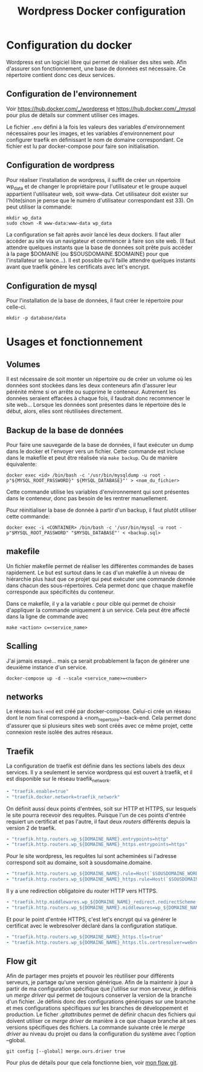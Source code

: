 #+TITLE:   Wordpress Docker configuration

* Configuration du docker
Wordpress est un logiciel libre qui permet de réaliser des sites web. Afin d'assurer son fonctionnement, une base de données est nécessaire. Ce répertoire contient donc ces deux services. 
** Configuration de l'environnement
Voir [[https://hub.docker.com/_/wordpress]] et [[https://hub.docker.com/_/mysql]] pour plus de détails sur comment utiliser ces images. 

Le fichier ~.env~ défini à la fois les valeurs des variables d'environnement nécessaires pour les images, et les variables d'environnement pour configurer traefik en définissant le nom de domaine correspondant. Ce fichier est lu par docker-compose pour faire son initialisation.
** Configuration de wordpress
Pour réaliser l'installation de wordpress, il suffit de créer un répertoire wp_data et de changer le propriétaire pour l'utilisateur et le groupe auquel appartient l'utilisateur web, soit www-data. Cet utilisateur doit exister sur l'hôte(sinon je pense que le numéro d'utilisateur correspondant est 33). On peut utiliser la commande:
#+begin_src 
mkdir wp_data
sudo chown -R www-data:www-data wp_data
#+end_src
La configuration se fait après avoir lancé les deux dockers. Il faut aller accéder au site via un navigateur et commencer à faire son site web. (Il faut attendre quelques instants que la base de données soit prête puis accéder à la page $DOMAINE (ou $SOUSDOMAINE.$DOMAINE) pour que l'installateur se lance...). Il est possible qu'il faille attendre quelques instants avant que traefik génère les certificats avec let's encrypt.
** Configuration de mysql
Pour l'installation de la base de données, il faut créer le répertoire pour celle-ci.
#+begin_src 
mkdir -p database/data
#+end_src
* Usages et fonctionnement
** Volumes
Il est nécessaire de soit monter un répertoire ou de créer un volume où les données sont stockées dans les deux conteneurs afin d'assurer leur pérénité même si on arrête ou supprime le conteneur. Autrement les données seraient effacées à chaque fois, il faudrait donc recommencer le site web... Lorsque les données sont présentes dans le répertoire dès le début, alors, elles sont réutilisées directement.
** Backup de la base de données
Pour faire une sauvegarde de la base de données, il faut exécuter un dump dans le docker et l'envoyer vers un fichier. Cette commande est incluse dans le makefile et peut être réalisée via ~make backup~. Ou de manière équivalente:
#+begin_src 
docker exec <id> /bin/bash -c '/usr/bin/mysqldump -u root -p"${MYSQL_ROOT_PASSWORD}" ${MYSQL_DATABASE}"' > <nom_du_fichier>
#+end_src
Cette commande utilise les variables d'environnement qui sont présentes dans le conteneur, donc pas besoin de les rentrer manuellement.

Pour réinitialiser la base de donnée à partir d'un backup, il faut plutôt utiliser cette commande:
#+begin_src 
docker exec -i <CONTAINER> /bin/bash -c '/usr/bin/mysql -u root -p"$MYSQL_ROOT_PASSWORD" "$MYSQL_DATABASE"' < <backup.sql>
#+end_src
** makefile
Un fichier makefile permet de réaliser les différentes commandes de bases rapidement. Le but est surtout dans le cas d'un makefile à un niveau de hiérarchie plus haut que ce projet qui peut exécuter une commande donnée dans chacun des sous-répertoires. Cela permet donc que chaque makefile corresponde aux spécificités du conteneur. 

Dans ce makefile, il y a la variable ~c~ pour cible qui permet de choisir d'appliquer la commande uniquement à un service. Cela peut être affecté dans la ligne de commande avec
#+begin_src 
make <action> c=<service_name>
#+end_src
** Scalling
J'ai jamais essayé... mais ça serait probablement la façon de générer une deuxième instance d'un service.
#+begin_src 
docker-compose up -d --scale <service_name>=<number>
#+end_src
** networks
Le réseau ~back-end~ est créé par docker-compose. Celui-ci crée un réseau dont le nom final correspond à <nom_repertoire>-back-end. Cela permet donc d'assurer que si plusieurs sites web sont créés avec ce même projet, cette connexion reste isolée des autres réseaux.
** Traefik
La configuration de traefik est définie dans les sections labels des deux services. Il y a seulement le service wordpress qui est ouvert à traefik, et il est disponible sur le réseau traefik_network.
#+begin_src yaml
- "traefik.enable=true"
- "traefik.docker.network=traefik_network"
#+end_src
On définit aussi deux points d'entrées, soit sur HTTP et HTTPS, sur lesquels le site pourra recevoir des requêtes. Puisque l'un de ces points d'entrée requiert un certificat et pas l'autre, il faut deux /routers/ différents depuis la version 2 de traefik.
#+begin_src yaml
- "traefik.http.routers.wp_${DOMAINE_NAME}.entrypoints=http"
- "traefik.http.routers.wp_${DOMAINE_NAME}_https.entrypoints=https"
#+end_src
Pour le site wordpress, les requêtes lui sont acheminées si l'adresse correspond soit au domaine, soit à sousdomaine.domaine. 
#+begin_src yaml
- "traefik.http.routers.wp_${DOMAINE_NAME}.rule=Host(`$SOUSDOMAINE_WORDPRESS.$DOMAINE`,`$DOMAINE`)"
- "traefik.http.routers.wp_${DOMAINE_NAME}_https.rule=Host(`$SOUSDOMAINE_WORDPRESS.$DOMAINE`,`$DOMAINE`)"
#+end_src
Il y a une redirection obligatoire du router HTTP vers HTTPS.
#+begin_src yaml
- "traefik.http.middlewares.wp_${DOMAINE_NAME}_redirect.redirectScheme.scheme=https"
- "traefik.http.routers.wp_${DOMAINE_NAME}.middlewares=wp_${DOMAINE_NAME}_redirect"
#+end_src
Et pour le point d'entrée HTTPS, c'est let's encrypt qui va générer le certificat avec le webresolver déclaré dans la configuration statique.
 #+begin_src yaml
- "traefik.http.routers.wp_${DOMAINE_NAME}_https.tls=true"
- "traefik.http.routers.wp_${DOMAINE_NAME}_https.tls.certresolver=webresolver"
 #+end_src 
** Flow git
Afin de partager mes projets et pouvoir les réutiliser pour différents serveurs, je partage qu'une version générique. Afin de la maintenir à jour à partir de ma configuration spécifique que j'utilise sur mon serveur, je définis un /merge driver/ qui permet de toujours conserver la version de la branche d'un fichier. Je définis donc des configurations génériques sur une branche et mes configurations spécifiques sur les branches de développement et production. Le ficher [[.gitattributes]] permet de définir chacun des fichiers qui doivent utiliser ce /merge driver/ de manière à ce que chaque branche ait ses versions spécifiques des fichiers. La commande suivante crée le /merge driver/ au niveau du projet ou dans la configuration du système avec l'option --global.
#+begin_src
git config [--global] merge.ours.driver true
#+end_src
Pour plus de détails pour que cela fonctionne bien, voir [[https://github.com/ermil/gitflow#public-repo-without-personal-information][mon flow git]].


